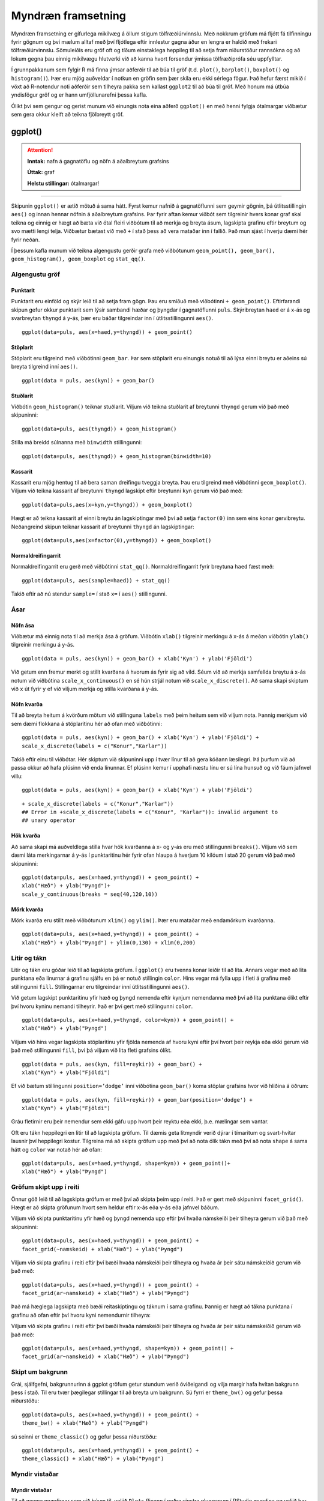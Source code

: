 .. _c.myndraen:

Myndræn framsetning
===================

Myndræn framsetning er gífurlega mikilvæg á öllum stigum
tölfræðiúrvinnslu. Með nokkrum gröfum má fljótt fá tilfinningu fyrir
gögnum og því mælum alltaf með því fljótlega eftir innlestur gagna áður
en lengra er haldið með frekari tölfræðiúrvinnslu. Sömuleiðis eru gröf
oft og tíðum einstaklega heppileg til að setja fram niðurstöður
rannsókna og að lokum gegna þau einnig mikilvægu hlutverki við að kanna
hvort forsendur ýmissa tölfræðiprófa séu uppfylltar.

Í grunnpakkanum sem fylgir R má finna ýmsar aðferðir til að búa til gröf
(t.d. ``plot()``, ``barplot()``, ``boxplot()`` og ``histogram()``). Þær
eru mjög auðveldar í notkun en gröfin sem þær skila eru ekki sérlega
fögur. Það hefur færst mikið í vöxt að R-notendur noti aðferðir sem
tilheyra pakka sem kallast ``ggplot2`` til að búa til gröf. Með honum má
útbúa yndisfögur gröf og er hann umfjöllunarefni þessa kafla.

Ólíkt því sem gengur og gerist munum við einungis nota eina aðferð
``ggplot()`` en með henni fylgja ótalmargar viðbætur sem gera okkur
kleift að teikna fjölbreytt gröf.

ggplot()
^^^^^^^^

.. attention::

    **Inntak:** nafn á gagnatöflu og nöfn á aðalbreytum grafsins
    
    **Úttak:** graf
    
    **Helstu stillingar:** ótalmargar!


--------------

Skipunin ``ggplot()`` er ætíð mötuð á sama hátt. Fyrst kemur nafnið á
gagnatöflunni sem geymir gögnin, þá útlitsstillingin ``aes()`` og innan
hennar nöfnin á aðalbreytum grafsins. Þar fyrir aftan kemur viðbót sem
tilgreinir hvers konar graf skal teikna og einnig er hægt að bæta við
ótal fleiri viðbótum til að merkja og breyta ásum, lagskipta grafinu
eftir breytum og svo mætti lengi telja. Viðbætur bætast við með ``+`` í
stað þess að vera mataðar inn í fallið. Það mun sjást í hverju dæmi hér
fyrir neðan.

Í þessum kafla munum við teikna algengustu gerðir grafa með viðbótunum
``geom_point(), geom_bar(), geom_histogram(), geom_boxplot`` og
``stat_qq()``.

Algengustu gröf
---------------

Punktarit
~~~~~~~~~

Punktarit eru einföld og skýr leið til að setja fram gögn. Þau eru
smíðuð með viðbótinni ``+ geom_point()``. Eftirfarandi skipun gefur
okkur punktarit sem lýsir sambandi hæðar og þyngdar í gagnatöflunni
``puls``. Skýribreytan ``haed`` er á x-ás og svarbreytan ``thyngd`` á
y-ás, þær eru báðar tilgreindar inn í útlitsstillingunni ``aes()``.

::

   ggplot(data=puls, aes(x=haed,y=thyngd)) + geom_point()

.. figure:: myndir/unnamed-chunk-88-1.svg

Stöplarit
~~~~~~~~~

Stöplarit eru tilgreind með viðbótinni ``geom_bar``. Þar sem stöplarit
eru einungis notuð til að lýsa einni breytu er aðeins sú breyta
tilgreind inní ``aes()``.

::

   ggplot(data = puls, aes(kyn)) + geom_bar()

.. figure:: myndir/unnamed-chunk-89-1.svg

Stuðlarit
~~~~~~~~~

Viðbótin ``geom_histogram()`` teiknar stuðlarit. Viljum við teikna
stuðlarit af breytunni ``thyngd`` gerum við það með skipuninni:

::

   ggplot(data=puls, aes(thyngd)) + geom_histogram()

.. figure:: myndir/unnamed-chunk-90-1.svg

Stilla má breidd súlnanna með ``binwidth`` stillingunni:

::

   ggplot(data=puls, aes(thyngd)) + geom_histogram(binwidth=10)

.. figure:: myndir/unnamed-chunk-91-1.svg

Kassarit
~~~~~~~~

Kassarit eru mjög hentug til að bera saman dreifingu tveggja breyta. Þau
eru tilgreind með viðbótinni ``geom_boxplot()``. Viljum við teikna
kassarit af breytunni ``thyngd`` lagskipt eftir breytunni ``kyn`` gerum
við það með:

::

   ggplot(data=puls,aes(x=kyn,y=thyngd)) + geom_boxplot()

.. figure:: myndir/unnamed-chunk-92-1.svg

Hægt er að teikna kassarit af einni breytu án lagskiptingar með því að
setja ``factor(0)`` inn sem eins konar gervibreytu. Neðangreind skipun
teiknar kassarit af breytunni ``thyngd`` án lagskiptingar:

::

   ggplot(data=puls,aes(x=factor(0),y=thyngd)) + geom_boxplot()

.. figure:: myndir/unnamed-chunk-93-1.svg

Normaldreifingarrit
~~~~~~~~~~~~~~~~~~~

Normaldreifingarrit eru gerð með viðbótinni ``stat_qq()``.
Normaldreifingarrit fyrir breytuna ``haed`` fæst með:

::

   ggplot(data=puls, aes(sample=haed)) + stat_qq()

.. figure:: myndir/unnamed-chunk-94-1.svg

Takið eftir að nú stendur ``sample=`` í stað ``x=`` í ``aes()``
stillingunni.

Ásar
----

Nöfn ása
~~~~~~~~

Viðbætur má einnig nota til að merkja ása á gröfum. Viðbótin ``xlab()``
tilgreinir merkingu á x-ás á meðan viðbótin ``ylab()`` tilgreinir
merkingu á y-ás.

::

   ggplot(data = puls, aes(kyn)) + geom_bar() + xlab('Kyn') + ylab('Fjöldi')

.. figure:: myndir/unnamed-chunk-95-1.svg

Við getum enn fremur merkt og stillt kvarðana á hvorum ás fyrir sig að
vild. Séum við að merkja samfellda breytu á x-ás notum við viðbótina
``scale_x_continuous()`` en sé hún strjál notum við
``scale_x_discrete()``. Að sama skapi skiptum við ``x`` út fyrir ``y``
ef við viljum merkja og stilla kvarðana á y-ás.

Nöfn kvarða
~~~~~~~~~~~

Til að breyta heitum á kvörðum mötum við stillinguna ``labels`` með þeim
heitum sem við viljum nota. Þannig merkjum við sem dæmi flokkana á
stöplaritinu hér að ofan með viðbótinni:

::

   ggplot(data = puls, aes(kyn)) + geom_bar() + xlab('Kyn') + ylab('Fjöldi') +
   scale_x_discrete(labels = c("Konur","Karlar"))

.. figure:: myndir/unnamed-chunk-96-1.svg

Takið eftir einu til viðbótar. Hér skiptum við skipuninni upp í tvær
línur til að gera kóðann læsilegri. Þá þurfum við að passa okkur að hafa
plúsinn við enda línunnar. Ef plúsinn kemur í upphafi næstu línu er sú
lína hunsuð og við fáum jafnvel villu:

::

   ggplot(data = puls, aes(kyn)) + geom_bar() + xlab('Kyn') + ylab('Fjöldi')

.. figure:: myndir/unnamed-chunk-97-1.svg

::

   + scale_x_discrete(labels = c("Konur","Karlar"))
   ## Error in +scale_x_discrete(labels = c("Konur", "Karlar")): invalid argument to
   ## unary operator

Hök kvarða
~~~~~~~~~~

Að sama skapi má auðveldlega stilla hvar hök kvarðanna á x- og y-ás eru
með stillingunni ``breaks()``. Viljum við sem dæmi láta merkingarnar á
y-ás í punktaritinu hér fyrir ofan hlaupa á hverjum 10 kílóum í stað 20
gerum við það með skipuninni:

::

   ggplot(data=puls, aes(x=haed,y=thyngd)) + geom_point() +
   xlab("Hæð") + ylab("Þyngd")+
   scale_y_continuous(breaks = seq(40,120,10))

.. figure:: myndir/unnamed-chunk-98-1.svg

Mörk kvarða
~~~~~~~~~~~

Mörk kvarða eru stillt með viðbótunum ``xlim()`` og ``ylim()``. Þær eru
mataðar með endamörkum kvarðanna.

::

   ggplot(data=puls, aes(x=haed,y=thyngd)) + geom_point() +
   xlab("Hæð") + ylab("Þyngd") + ylim(0,130) + xlim(0,200)

.. figure:: myndir/unnamed-chunk-99-1.svg

Litir og tákn
-------------

Litir og tákn eru góðar leið til að lagskipta gröfum. Í ``ggplot()`` eru
tvenns konar leiðir til að lita. Annars vegar með að lita punktana eða
línurnar á grafinu sjálfu en þá er notuð stillingin ``color``. Hins
vegar má fylla upp í fleti á grafinu með stillingunni ``fill``.
Stillingarnar eru tilgreindar inní útlitsstillingunni ``aes()``.

Við getum lagskipt punktaritinu yfir hæð og þyngd nemenda eftir kynjum
nemendanna með því að lita punktana ólíkt eftir því hvoru kyninu nemandi
tilheyrir. Það er því gert með stillingunni ``color``.

::

   ggplot(data=puls, aes(x=haed,y=thyngd, color=kyn)) + geom_point() +
   xlab("Hæð") + ylab("Þyngd")

.. figure:: myndir/unnamed-chunk-100-1.svg

Viljum við hins vegar lagskipta stöplaritinu yfir fjölda nemenda af
hvoru kyni eftir því hvort þeir reykja eða ekki gerum við það með
stillingunni ``fill``, því þá viljum við lita fleti grafsins ólíkt.

::

   ggplot(data = puls, aes(kyn, fill=reykir)) + geom_bar() +
   xlab("Kyn") + ylab("Fjöldi")

.. figure:: myndir/unnamed-chunk-101-1.svg

Ef við bætum stillingunni ``position=’dodge’`` inní viðbótina
``geom_bar()`` koma stöplar grafsins hvor við hliðina á öðrum:

::

   ggplot(data = puls, aes(kyn, fill=reykir)) + geom_bar(position='dodge') +
   xlab("Kyn") + ylab("Fjöldi")

.. figure:: myndir/unnamed-chunk-102-1.svg

Gráu fletirnir eru þeir nemendur sem ekki gáfu upp hvort þeir reyktu eða
ekki, þ.e. mælingar sem vantar.

Oft eru tákn heppilegri en litir til að lagskipta gröfum. Til dæmis geta
litmyndir verið dýrar í tímaritum og svart-hvítar lausnir því heppilegri
kostur. Tilgreina má að skipta gröfum upp með því að nota ólík tákn með
því að nota ``shape`` á sama hátt og ``color`` var notað hér að ofan:

::

   ggplot(data=puls, aes(x=haed,y=thyngd, shape=kyn)) + geom_point()+
   xlab("Hæð") + ylab("Þyngd")

.. figure:: myndir/unnamed-chunk-103-1.svg

Gröfum skipt upp í reiti
------------------------

Önnur góð leið til að lagskipta gröfum er með því að skipta þeim upp í
reiti. Það er gert með skipuninni ``facet_grid()``. Hægt er að skipta
gröfunum hvort sem heldur eftir x-ás eða y-ás eða jafnvel báðum.

Viljum við skipta punktaritinu yfir hæð og þyngd nemenda upp eftir því
hvaða námskeiði þeir tilheyra gerum við það með skipuninni:

::

   ggplot(data=puls, aes(x=haed,y=thyngd)) + geom_point() +
   facet_grid(~namskeid) + xlab("Hæð") + ylab("Þyngd")

.. figure:: myndir/unnamed-chunk-104-1.svg

Viljum við skipta grafinu í reiti eftir því bæði hvaða námskeiði þeir
tilheyra og hvaða ár þeir sátu námskeiðið gerum við það með:

::

   ggplot(data=puls, aes(x=haed,y=thyngd)) + geom_point() +
   facet_grid(ar~namskeid) + xlab("Hæð") + ylab("Þyngd")

.. figure:: myndir/unnamed-chunk-105-1.svg

Það má hæglega lagskipta með bæði reitaskiptingu og táknum í sama
grafinu. Þannig er hægt að tákna punktana í grafinu að ofan eftir því
hvoru kyni nemendurnir tilheyra:

Viljum við skipta grafinu í reiti eftir því bæði hvaða námskeiði þeir
tilheyra og hvaða ár þeir sátu námskeiðið gerum við það með:

::

   ggplot(data=puls, aes(x=haed,y=thyngd, shape=kyn)) + geom_point() +
   facet_grid(ar~namskeid) + xlab("Hæð") + ylab("Þyngd")

.. figure:: myndir/unnamed-chunk-106-1.svg

Skipt um bakgrunn
-----------------

Grái, sjálfgefni, bakgrunnurinn á ggplot gröfum getur stundum verið
óviðeigandi og vilja margir hafa hvítan bakgrunn þess í stað. Til eru
tvær þægilegar stillingar til að breyta um bakgrunn. Sú fyrri er
``theme_bw()`` og gefur þessa niðurstöðu:

::

   ggplot(data=puls, aes(x=haed,y=thyngd)) + geom_point() +
   theme_bw() + xlab("Hæð") + ylab("Þyngd")

.. figure:: myndir/unnamed-chunk-107-1.svg

sú seinni er ``theme_classic()`` og gefur þessa niðurstöðu:

::

   ggplot(data=puls, aes(x=haed,y=thyngd)) + geom_point() +
   theme_classic() + xlab("Hæð") + ylab("Þyngd")

.. figure:: myndir/unnamed-chunk-108-1.svg

Myndir vistaðar
---------------

Myndir vistaðar
~~~~~~~~~~~~~~~

Til að geyma myndirnar sem við búum til, veljið ``Plots`` flipann í
neðra vinstra glugganum í RStudio myndina og veljið þar ``Export``. Þar
má velja ``.pdf`` eða ``.jpg/.png/.eps`` skrá.

ggsave()
^^^^^^^^

.. attention::

    **Inntak:** nafn grafsins
    
    **Inntak:** vistað graf á því sniði sem er búið að tilgreina
    
    **Helstu stillingar:** plot, width, height, dpi


--------------

Einnig vistar skipunin ``ggsave()`` það graf sem er á skjánum því sinni
undir því nafni sem þið gefið. Sú skipun er mjög handhæg t.d. þegar mörg
gröf eru teiknuð, þá eru engir músarsmellir nauðsynlegir. Skipunin hefur
m.a. stillinguna ``plot`` og þá vistar hún ekki grafið á skjánum, heldur
grafið sem er vistað undir því nafni sem við tilgreinum stillingunni. Ef
við viljum vista grafið á skjánum á ``.jpg`` sniði undir nafninu
``graf`` gefum við skipunina:

::

   ggsave('graf.jpg')

Ef við viljum vista grafið á ``.pdf`` sniði gefum við skipunina

::

   ggsave('graf.pdf')

og ef við viljum ekki vista grafið á skjánum, heldur graf sem við höfum
vistað sem hlut undir nafninu ``mynd1`` þá gefum við skipunina:

::

   ggsave('graf.pdf', mynd1)

Að lokum eru til aðrar aðferðir til að vista myndar, svo sem ``pdf()``,
``jpeg()``, ``postscript()`` og fleiri. Kannið hjálpina fyrir þessar
aðferðir.


Leiksvæði fyrir R kóða
----------------------

Hér fyrir neðan er hægt að skrifa R kóða og keyra hann. Notið þetta svæði til að prófa ykkur áfram með skipanir kaflans. Athugið að við höfum þegar sett inn skipun til að lesa inn ``puls`` gögnin sem eru notuð gegnum alla bókina.

.. datacamp::
    :lang: r

    # Gogn sott og sett i breytuna puls.
    puls <- read.table ("https://edbook.hi.is/gogn/pulsAll.csv", header=TRUE, sep=";")

    # Setjid ykkar eigin koda her fyrir nedan:
    # Sem daemi, skipunin head(puls) skilar fyrstu nokkrar radirnar i gognunum
    # asamt dalkarheitum.
    head(puls)